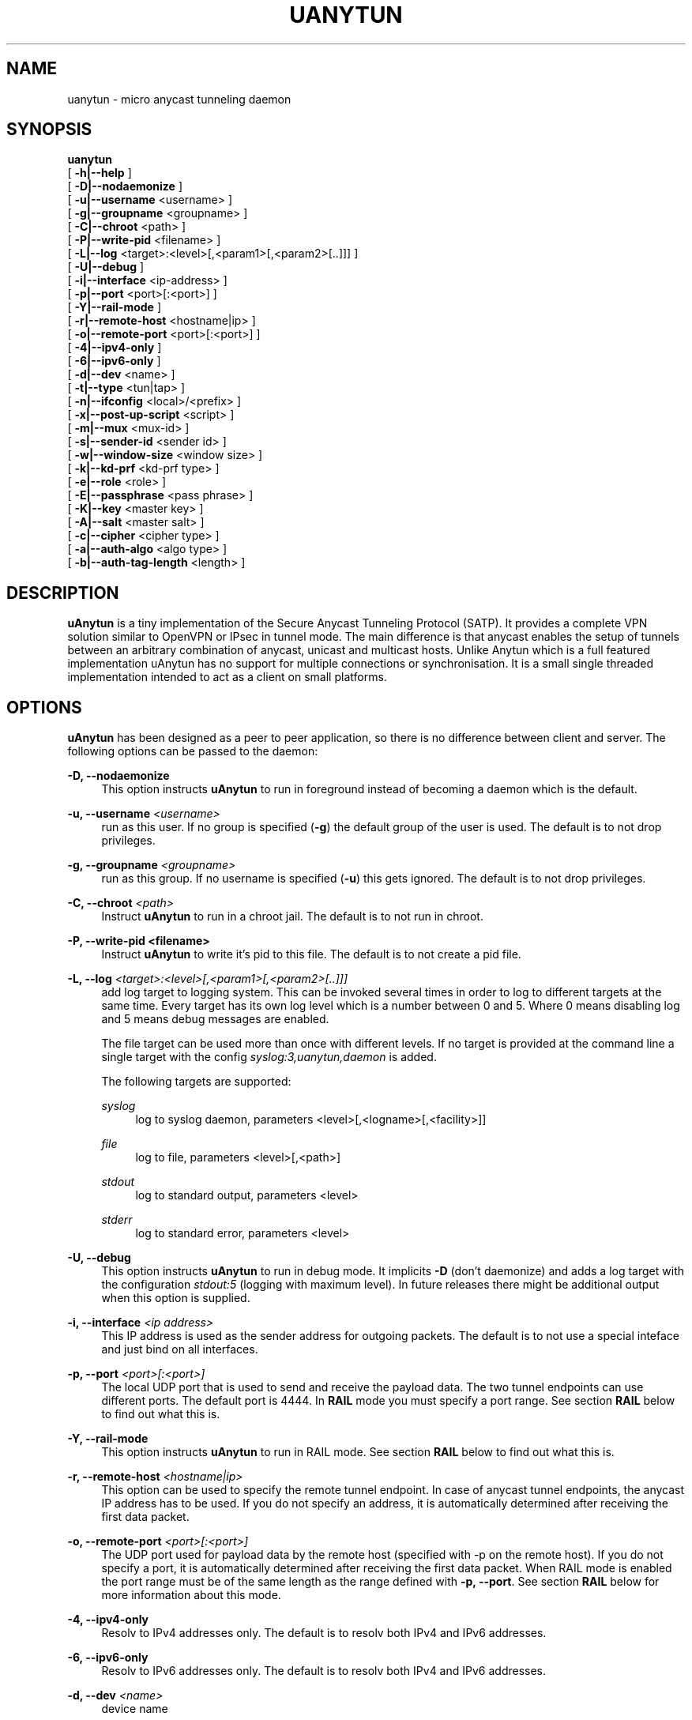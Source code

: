 '\" t
.\"     Title: uanytun
.\"    Author: [see the "AUTHORS" section]
.\" Generator: DocBook XSL Stylesheets v1.78.1 <http://docbook.sf.net/>
.\"      Date: 02/24/2014
.\"    Manual: \ \&
.\"    Source: \ \&
.\"  Language: English
.\"
.TH "UANYTUN" "8" "02/24/2014" "\ \&" "\ \&"
.\" -----------------------------------------------------------------
.\" * Define some portability stuff
.\" -----------------------------------------------------------------
.\" ~~~~~~~~~~~~~~~~~~~~~~~~~~~~~~~~~~~~~~~~~~~~~~~~~~~~~~~~~~~~~~~~~
.\" http://bugs.debian.org/507673
.\" http://lists.gnu.org/archive/html/groff/2009-02/msg00013.html
.\" ~~~~~~~~~~~~~~~~~~~~~~~~~~~~~~~~~~~~~~~~~~~~~~~~~~~~~~~~~~~~~~~~~
.ie \n(.g .ds Aq \(aq
.el       .ds Aq '
.\" -----------------------------------------------------------------
.\" * set default formatting
.\" -----------------------------------------------------------------
.\" disable hyphenation
.nh
.\" disable justification (adjust text to left margin only)
.ad l
.\" -----------------------------------------------------------------
.\" * MAIN CONTENT STARTS HERE *
.\" -----------------------------------------------------------------
.SH "NAME"
uanytun \- micro anycast tunneling daemon
.SH "SYNOPSIS"
.sp
.nf
\fBuanytun\fR
  [ \fB\-h|\-\-help\fR ]
  [ \fB\-D|\-\-nodaemonize\fR ]
  [ \fB\-u|\-\-username\fR <username> ]
  [ \fB\-g|\-\-groupname\fR <groupname> ]
  [ \fB\-C|\-\-chroot\fR <path> ]
  [ \fB\-P|\-\-write\-pid\fR <filename> ]
  [ \fB\-L|\-\-log\fR <target>:<level>[,<param1>[,<param2>[\&.\&.]]] ]
  [ \fB\-U|\-\-debug\fR ]
  [ \fB\-i|\-\-interface\fR <ip\-address> ]
  [ \fB\-p|\-\-port\fR <port>[:<port>] ]
  [ \fB\-Y|\-\-rail\-mode\fR ]
  [ \fB\-r|\-\-remote\-host\fR <hostname|ip> ]
  [ \fB\-o|\-\-remote\-port\fR <port>[:<port>] ]
  [ \fB\-4|\-\-ipv4\-only\fR ]
  [ \fB\-6|\-\-ipv6\-only\fR ]
  [ \fB\-d|\-\-dev\fR <name> ]
  [ \fB\-t|\-\-type\fR <tun|tap> ]
  [ \fB\-n|\-\-ifconfig\fR <local>/<prefix> ]
  [ \fB\-x|\-\-post\-up\-script\fR <script> ]
  [ \fB\-m|\-\-mux\fR <mux\-id> ]
  [ \fB\-s|\-\-sender\-id\fR <sender id> ]
  [ \fB\-w|\-\-window\-size\fR <window size> ]
  [ \fB\-k|\-\-kd\-prf\fR <kd\-prf type> ]
  [ \fB\-e|\-\-role\fR <role> ]
  [ \fB\-E|\-\-passphrase\fR <pass phrase> ]
  [ \fB\-K|\-\-key\fR <master key> ]
  [ \fB\-A|\-\-salt\fR <master salt> ]
  [ \fB\-c|\-\-cipher\fR <cipher type> ]
  [ \fB\-a|\-\-auth\-algo\fR <algo type> ]
  [ \fB\-b|\-\-auth\-tag\-length\fR <length> ]
.fi
.SH "DESCRIPTION"
.sp
\fBuAnytun\fR is a tiny implementation of the Secure Anycast Tunneling Protocol (SATP)\&. It provides a complete VPN solution similar to OpenVPN or IPsec in tunnel mode\&. The main difference is that anycast enables the setup of tunnels between an arbitrary combination of anycast, unicast and multicast hosts\&. Unlike Anytun which is a full featured implementation uAnytun has no support for multiple connections or synchronisation\&. It is a small single threaded implementation intended to act as a client on small platforms\&.
.SH "OPTIONS"
.sp
\fBuAnytun\fR has been designed as a peer to peer application, so there is no difference between client and server\&. The following options can be passed to the daemon:
.PP
\fB\-D, \-\-nodaemonize\fR
.RS 4
This option instructs
\fBuAnytun\fR
to run in foreground instead of becoming a daemon which is the default\&.
.RE
.PP
\fB\-u, \-\-username \fR\fB\fI<username>\fR\fR
.RS 4
run as this user\&. If no group is specified (\fB\-g\fR) the default group of the user is used\&. The default is to not drop privileges\&.
.RE
.PP
\fB\-g, \-\-groupname \fR\fB\fI<groupname>\fR\fR
.RS 4
run as this group\&. If no username is specified (\fB\-u\fR) this gets ignored\&. The default is to not drop privileges\&.
.RE
.PP
\fB\-C, \-\-chroot \fR\fB\fI<path>\fR\fR
.RS 4
Instruct
\fBuAnytun\fR
to run in a chroot jail\&. The default is to not run in chroot\&.
.RE
.PP
\fB\-P, \-\-write\-pid <filename>\fR
.RS 4
Instruct
\fBuAnytun\fR
to write it\(cqs pid to this file\&. The default is to not create a pid file\&.
.RE
.PP
\fB\-L, \-\-log \fR\fB\fI<target>:<level>[,<param1>[,<param2>[\&.\&.]]]\fR\fR
.RS 4
add log target to logging system\&. This can be invoked several times in order to log to different targets at the same time\&. Every target has its own log level which is a number between 0 and 5\&. Where 0 means disabling log and 5 means debug messages are enabled\&.

The file target can be used more than once with different levels\&. If no target is provided at the command line a single target with the config
\fIsyslog:3,uanytun,daemon\fR
is added\&.

The following targets are supported:
.PP
\fIsyslog\fR
.RS 4
log to syslog daemon, parameters <level>[,<logname>[,<facility>]]
.RE
.PP
\fIfile\fR
.RS 4
log to file, parameters <level>[,<path>]
.RE
.PP
\fIstdout\fR
.RS 4
log to standard output, parameters <level>
.RE
.PP
\fIstderr\fR
.RS 4
log to standard error, parameters <level>
.RE
.RE
.PP
\fB\-U, \-\-debug\fR
.RS 4
This option instructs
\fBuAnytun\fR
to run in debug mode\&. It implicits
\fB\-D\fR
(don\(cqt daemonize) and adds a log target with the configuration
\fIstdout:5\fR
(logging with maximum level)\&. In future releases there might be additional output when this option is supplied\&.
.RE
.PP
\fB\-i, \-\-interface \fR\fB\fI<ip address>\fR\fR
.RS 4
This IP address is used as the sender address for outgoing packets\&. The default is to not use a special inteface and just bind on all interfaces\&.
.RE
.PP
\fB\-p, \-\-port \fR\fB\fI<port>[:<port>]\fR\fR
.RS 4
The local UDP port that is used to send and receive the payload data\&. The two tunnel endpoints can use different ports\&. The default port is 4444\&. In
\fBRAIL\fR
mode you must specify a port range\&. See section
\fBRAIL\fR
below to find out what this is\&.
.RE
.PP
\fB\-Y, \-\-rail\-mode\fR
.RS 4
This option instructs
\fBuAnytun\fR
to run in RAIL mode\&. See section
\fBRAIL\fR
below to find out what this is\&.
.RE
.PP
\fB\-r, \-\-remote\-host \fR\fB\fI<hostname|ip>\fR\fR
.RS 4
This option can be used to specify the remote tunnel endpoint\&. In case of anycast tunnel endpoints, the anycast IP address has to be used\&. If you do not specify an address, it is automatically determined after receiving the first data packet\&.
.RE
.PP
\fB\-o, \-\-remote\-port \fR\fB\fI<port>[:<port>]\fR\fR
.RS 4
The UDP port used for payload data by the remote host (specified with \-p on the remote host)\&. If you do not specify a port, it is automatically determined after receiving the first data packet\&. When RAIL mode is enabled the port range must be of the same length as the range defined with
\fB\-p, \-\-port\fR\&. See section
\fBRAIL\fR
below for more information about this mode\&.
.RE
.PP
\fB\-4, \-\-ipv4\-only\fR
.RS 4
Resolv to IPv4 addresses only\&. The default is to resolv both IPv4 and IPv6 addresses\&.
.RE
.PP
\fB\-6, \-\-ipv6\-only\fR
.RS 4
Resolv to IPv6 addresses only\&. The default is to resolv both IPv4 and IPv6 addresses\&.
.RE
.PP
\fB\-d, \-\-dev \fR\fB\fI<name>\fR\fR
.RS 4
device name

By default, tapN is used for Ethernet tunnel interfaces, and tunN for IP tunnels, respectively\&. This option can be used to manually override these defaults\&.
.RE
.PP
\fB\-t, \-\-type \fR\fB\fI<tun|tap>\fR\fR
.RS 4
device type

Type of the tunnels to create\&. Use tap for Ethernet tunnels, tun for IP tunnels\&.
.RE
.PP
\fB\-n, \-\-ifconfig \fR\fB\fI<local>/<prefix>\fR\fR
.RS 4
The local IP address and prefix length\&. The remote tunnel endpoint has to use a different IP address in the same subnet\&.
.PP
\fI<local>\fR
.RS 4
the local IP address for the tun/tap device
.RE
.PP
\fI<prefix>\fR
.RS 4
the prefix length of the network
.RE
.RE
.PP
\fB\-x, \-\-post\-up\-script \fR\fB\fI<script>\fR\fR
.RS 4
This option instructs
\fBuAnytun\fR
to run this script after the interface is created\&. By default no script will be executed\&.
.RE
.PP
\fB\-m, \-\-mux \fR\fB\fI<mux\-id>\fR\fR
.RS 4
the multiplex id to use\&. default: 0
.RE
.PP
\fB\-s, \-\-sender\-id \fR\fB\fI<sender id>\fR\fR
.RS 4
Each anycast tunnel endpoint needs a unique sender id (1, 2, 3, \&...)\&. It is needed to distinguish the senders in case of replay attacks\&. As
\fBuAnytun\fR
does not support synchronisation it can\(cqt be used as an anycast endpoint therefore this option is quite useless but implemented for compatibility reasons\&. default: 0
.RE
.PP
\fB\-w, \-\-window\-size \fR\fB\fI<window size>\fR\fR
.RS 4
seqence window size

Sometimes, packets arrive out of order on the receiver side\&. This option defines the size of a list of received packets\*(Aq sequence numbers\&. If, according to this list, a received packet has been previously received or has been transmitted in the past, and is therefore not in the list anymore, this is interpreted as a replay attack and the packet is dropped\&. A value of 0 deactivates this list and, as a consequence, the replay protection employed by filtering packets according to their secuence number\&. By default the sequence window is disabled and therefore a window size of 0 is used\&.
.RE
.PP
\fB\-k, \-\-kd\(emprf \fR\fB\fI<kd\-prf type>\fR\fR
.RS 4
key derivation pseudo random function

The pseudo random function which is used for calculating the session keys and session salt\&.

Possible values:
.PP
\fInull\fR
.RS 4
no random function, keys and salt are set to 0\&.\&.00
.RE
.PP
\fIaes\-ctr\fR
.RS 4
AES in counter mode with 128 Bits, default value
.RE
.PP
\fIaes\-ctr\-128\fR
.RS 4
AES in counter mode with 128 Bits
.RE
.PP
\fIaes\-ctr\-192\fR
.RS 4
AES in counter mode with 192 Bits
.RE
.PP
\fIaes\-ctr\-256\fR
.RS 4
AES in counter mode with 256 Bits
.RE
.RE
.PP
\fB\-e, \-\-role \fR\fB\fI<role>\fR\fR
.RS 4
SATP uses different session keys for inbound and outbound traffic\&. The role parameter is used to determine which keys to use for outbound or inbound packets\&. On both sides of a vpn connection different roles have to be used\&. Possible values are
\fIleft\fR
and
\fIright\fR\&. You may also use
\fIalice\fR
or
\fIserver\fR
as a replacement for
\fIleft\fR
and
\fIbob\fR
or
\fIclient\fR
as a replacement for
\fIright\fR\&. By default
\fIleft\fR
is used\&.
.RE
.PP
\fB\-E, \-\-passphrase \fR\fB\fI<pass phrase>\fR\fR
.RS 4
This passphrase is used to generate the master key and master salt\&. For the master key the last n bits of the SHA256 digest of the passphrase (where n is the length of the master key in bits) is used\&. The master salt gets generated with the SHA1 digest\&. You may force a specific key and or salt by using
\fB\-\-key\fR
and
\fB\-\-salt\fR\&.
.RE
.PP
\fB\-K, \-\-key \fR\fB\fI<master key>\fR\fR
.RS 4
master key to use for key derivation

Master key in hexadecimal notation, e\&.g\&. 01a2b3c4d5e6f708a9b0cadbecfd0fa1, with a mandatory length of 32, 48 or 64 characters (128, 192 or 256 bits)\&.
.RE
.PP
\fB\-A, \-\-salt \fR\fB\fI<master salt>\fR\fR
.RS 4
master salt to use for key derivation

Master salt in hexadecimal notation, e\&.g\&. 01a2b3c4d5e6f708a9b0cadbecfd, with a mandatory length of 28 characters (14 bytes)\&.
.RE
.PP
\fB\-c, \-\-cipher \fR\fB\fI<cipher type>\fR\fR
.RS 4
payload encryption algorithm

Encryption algorithm used for encrypting the payload

Possible values:
.PP
\fInull\fR
.RS 4
no encryption
.RE
.PP
\fIaes\-ctr\fR
.RS 4
AES in counter mode with 128 Bits, default value
.RE
.PP
\fIaes\-ctr\-128\fR
.RS 4
AES in counter mode with 128 Bits
.RE
.PP
\fIaes\-ctr\-192\fR
.RS 4
AES in counter mode with 192 Bits
.RE
.PP
\fIaes\-ctr\-256\fR
.RS 4
AES in counter mode with 256 Bits
.RE
.RE
.PP
\fB\-a, \-\-auth\-algo \fR\fB\fI<algo type>\fR\fR
.RS 4
message authentication algorithm

This option sets the message authentication algorithm\&.

If HMAC\-SHA1 is used, the packet length is increased\&. The additional bytes contain the authentication data\&. see
\fB\-\-auth\-tag\-length\fR
for more info\&.

Possible values:
.PP
\fInull\fR
.RS 4
no message authentication
.RE
.PP
\fIsha1\fR
.RS 4
HMAC\-SHA1, default value
.RE
.RE
.PP
\fB\-b, \-\-auth\-tag\-length \fR\fB\fI<length>\fR\fR
.RS 4
The number of bytes to use for the auth tag\&. This value defaults to 10 bytes unless the
\fInull\fR
auth algo is used in which case it defaults to 0\&.
.RE
.SH "RAIL"
.sp
\fBRAIL\fR stands for Redundant Array of Inexpensive Links\&. Like RAID spreads the blocks of a disk volume over multiple physical disks, \fBRAIL\fR will spread the UDP packets over multiple physical links\&. More precisly for each packet \fBuAnytun\fR reads, from the TUN/TAP device, it will send out multiple UDP packets\&. All of those to the same host but with different destination ports\&. Using policy\-based routing mechanisms these packets can now be seperated and sent out on several interfaces\&. The server\-side will then pick the first of the packets that arrive and discards all others\&. For this to work the size of the sequence window (\fB\-w\fR) must not be set to 0\&. As soon as the server\-side learns the remote endpoints of all or some of the links it will as well send multiple UDP packets for each payload packet\&.
.SH "EXAMPLES"
.SS "P2P Setup between two unicast enpoints:"
.sp
.it 1 an-trap
.nr an-no-space-flag 1
.nr an-break-flag 1
.br
.ps +1
\fBHost A:\fR
.RS 4
.sp
uanytun \-r hostb\&.example\&.com \-t tun \-n 192\&.168\&.123\&.1/30 \-c aes\-ctr\-256 \-k aes\-ctr\-256 \-E have_a_very_safe_and_productive_day \-e left
.RE
.sp
.it 1 an-trap
.nr an-no-space-flag 1
.nr an-break-flag 1
.br
.ps +1
\fBHost B:\fR
.RS 4
.sp
uanytun \-r hosta\&.example\&.com \-t tun \-n 192\&.168\&.123\&.2/30 \-c aes\-ctr\-256 \-k aes\-ctr\-256 \-E have_a_very_safe_and_productive_day \-e right
.RE
.SS "One unicast and one anycast tunnel endpoint:"
.sp
.it 1 an-trap
.nr an-no-space-flag 1
.nr an-break-flag 1
.br
.ps +1
\fBUnicast tunnel endpoint:\fR
.RS 4
.sp
uanytun \-r anycast\&.anytun\&.org \-d anytun0 \-t tun \-n 192\&.0\&.2\&.2/30 \-a null \-c null \-w 0 \-e client
.RE
.sp
.it 1 an-trap
.nr an-no-space-flag 1
.nr an-break-flag 1
.br
.ps +1
\fBAnycast tunnel endpoints:\fR
.RS 4
.sp
As \fBuAnytun\fR can\(cqt work as an anycast endpoint it can\(cqt be used for this purpose\&. You have to use \fBAnytun\fR for that job\&.
.RE
.SS "Rail Setup for 3 links:"
.sp
.it 1 an-trap
.nr an-no-space-flag 1
.nr an-break-flag 1
.br
.ps +1
\fBClient:\fR
.RS 4
.sp
uanytun \-t tun \-n 192\&.168\&.42\&.2/30 \-c aes\-ctr\-256 \-k aes\-ctr\-256 \-E rail_MODE_is_VERY_cool \-e client \-w 64 \-Y \-p 1233:1235 \-r rail\&.example\&.com \-o 4440:4442
.RE
.sp
.it 1 an-trap
.nr an-no-space-flag 1
.nr an-break-flag 1
.br
.ps +1
\fBServer:\fR
.RS 4
.sp
uanytun \-t tun \-n 192\&.168\&.42\&.1/30 \-c aes\-ctr\-256 \-k aes\-ctr\-256 \-E rail_MODE_is_VERY_cool \-e server \-w 64 \-Y \-p 4440:4442
.RE
.SH "BUGS"
.sp
Most likely there are some bugs in \fBuAnytun\fR\&. If you find a bug, please let the developers know at uanytun@anytun\&.org\&. Of course, patches are preferred\&.
.SH "AUTHORS"
.sp
Christian Pointner <equinox@anytun\&.org>
.SH "RESOURCES"
.sp
Main web site: http://www\&.anytun\&.org/
.SH "COPYING"
.sp
Copyright (C) 2008\-2014 Christian Pointner\&. This program is free software: you can redistribute it and/or modify it under the terms of the GNU General Public License as published by the Free Software Foundation, either version 3 of the License, or any later version\&.
